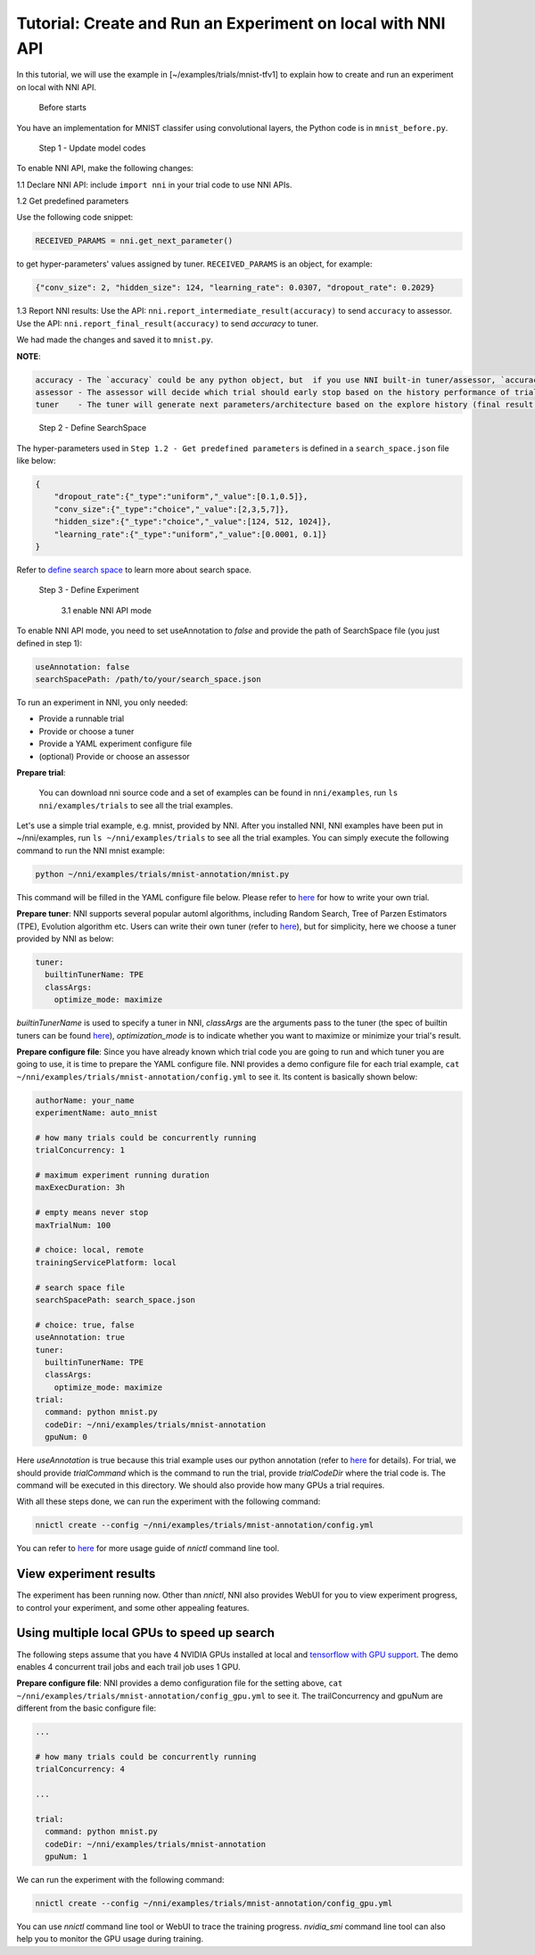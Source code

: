 **Tutorial: Create and Run an Experiment on local with NNI API**
====================================================================

In this tutorial, we will use the example in [~/examples/trials/mnist-tfv1] to explain how to create and run an experiment on local with NNI API.

..

   Before starts


You have an implementation for MNIST classifer using convolutional layers, the Python code is in ``mnist_before.py``.

..

   Step 1 - Update model codes


To enable NNI API, make the following changes:

1.1 Declare NNI API: include ``import nni`` in your trial code to use NNI APIs.

1.2 Get predefined parameters

Use the following code snippet:

.. code-block:: python

   RECEIVED_PARAMS = nni.get_next_parameter()

to get hyper-parameters' values assigned by tuner. ``RECEIVED_PARAMS`` is an object, for example:

.. code-block:: json

   {"conv_size": 2, "hidden_size": 124, "learning_rate": 0.0307, "dropout_rate": 0.2029}

..

1.3 Report NNI results: Use the API: ``nni.report_intermediate_result(accuracy)`` to send ``accuracy`` to assessor. Use the API: ``nni.report_final_result(accuracy)`` to send `accuracy` to tuner.

We had made the changes and saved it to ``mnist.py``.

**NOTE**\ :

.. code-block:: bash

   accuracy - The `accuracy` could be any python object, but  if you use NNI built-in tuner/assessor, `accuracy` should be a numerical variable (e.g. float, int).
   assessor - The assessor will decide which trial should early stop based on the history performance of trial (intermediate result of one trial).
   tuner    - The tuner will generate next parameters/architecture based on the explore history (final result of all trials).

..

   Step 2 - Define SearchSpace


The hyper-parameters used in ``Step 1.2 - Get predefined parameters`` is defined in a ``search_space.json`` file like below:

.. code-block:: bash

   {
       "dropout_rate":{"_type":"uniform","_value":[0.1,0.5]},
       "conv_size":{"_type":"choice","_value":[2,3,5,7]},
       "hidden_size":{"_type":"choice","_value":[124, 512, 1024]},
       "learning_rate":{"_type":"uniform","_value":[0.0001, 0.1]}
   }

Refer to `define search space <../Tutorial/SearchSpaceSpec.rst>`__ to learn more about search space.

..

   Step 3 - Define Experiment

   ..

      3.1 enable NNI API mode


To enable NNI API mode, you need to set useAnnotation to *false* and provide the path of SearchSpace file (you just defined in step 1):

.. code-block:: bash

   useAnnotation: false
   searchSpacePath: /path/to/your/search_space.json

To run an experiment in NNI, you only needed:


* Provide a runnable trial
* Provide or choose a tuner
* Provide a YAML experiment configure file
* (optional) Provide or choose an assessor

**Prepare trial**\ :

..

   You can download nni source code and a set of examples can be found in ``nni/examples``, run ``ls nni/examples/trials`` to see all the trial examples.


Let's use a simple trial example, e.g. mnist, provided by NNI. After you installed NNI, NNI examples have been put in ~/nni/examples, run ``ls ~/nni/examples/trials`` to see all the trial examples. You can simply execute the following command to run the NNI mnist example:

.. code-block:: bash

     python ~/nni/examples/trials/mnist-annotation/mnist.py


This command will be filled in the YAML configure file below. Please refer to `here <../TrialExample/Trials.rst>`__ for how to write your own trial.

**Prepare tuner**\ : NNI supports several popular automl algorithms, including Random Search, Tree of Parzen Estimators (TPE), Evolution algorithm etc. Users can write their own tuner (refer to `here <../Tuner/CustomizeTuner.rst>`__\ ), but for simplicity, here we choose a tuner provided by NNI as below:

.. code-block:: bash

     tuner:
       builtinTunerName: TPE
       classArgs:
         optimize_mode: maximize


*builtinTunerName* is used to specify a tuner in NNI, *classArgs* are the arguments pass to the tuner (the spec of builtin tuners can be found `here <../Tuner/BuiltinTuner.rst>`__\ ), *optimization_mode* is to indicate whether you want to maximize or minimize your trial's result.

**Prepare configure file**\ : Since you have already known which trial code you are going to run and which tuner you are going to use, it is time to prepare the YAML configure file. NNI provides a demo configure file for each trial example, ``cat ~/nni/examples/trials/mnist-annotation/config.yml`` to see it. Its content is basically shown below:

.. code-block:: yaml

   authorName: your_name
   experimentName: auto_mnist

   # how many trials could be concurrently running
   trialConcurrency: 1

   # maximum experiment running duration
   maxExecDuration: 3h

   # empty means never stop
   maxTrialNum: 100

   # choice: local, remote
   trainingServicePlatform: local

   # search space file
   searchSpacePath: search_space.json

   # choice: true, false
   useAnnotation: true
   tuner:
     builtinTunerName: TPE
     classArgs:
       optimize_mode: maximize
   trial:
     command: python mnist.py
     codeDir: ~/nni/examples/trials/mnist-annotation
     gpuNum: 0

Here *useAnnotation* is true because this trial example uses our python annotation (refer to `here <../Tutorial/AnnotationSpec.rst>`__ for details). For trial, we should provide *trialCommand* which is the command to run the trial, provide *trialCodeDir* where the trial code is. The command will be executed in this directory. We should also provide how many GPUs a trial requires.

With all these steps done, we can run the experiment with the following command:

.. code-block:: bash

     nnictl create --config ~/nni/examples/trials/mnist-annotation/config.yml


You can refer to `here <../Tutorial/Nnictl.rst>`__ for more usage guide of *nnictl* command line tool.

View experiment results
-----------------------

The experiment has been running now. Other than *nnictl*\ , NNI also provides WebUI for you to view experiment progress, to control your experiment, and some other appealing features.

Using multiple local GPUs to speed up search
--------------------------------------------

The following steps assume that you have 4 NVIDIA GPUs installed at local and `tensorflow with GPU support <https://www.tensorflow.org/install/gpu>`__. The demo enables 4 concurrent trail jobs and each trail job uses 1 GPU.

**Prepare configure file**\ : NNI provides a demo configuration file for the setting above, ``cat ~/nni/examples/trials/mnist-annotation/config_gpu.yml`` to see it. The trailConcurrency and gpuNum are different from the basic configure file:

.. code-block:: bash

   ...

   # how many trials could be concurrently running
   trialConcurrency: 4

   ...

   trial:
     command: python mnist.py
     codeDir: ~/nni/examples/trials/mnist-annotation
     gpuNum: 1

We can run the experiment with the following command:

.. code-block:: bash

     nnictl create --config ~/nni/examples/trials/mnist-annotation/config_gpu.yml


You can use *nnictl* command line tool or WebUI to trace the training progress. *nvidia_smi* command line tool can also help you to monitor the GPU usage during training.
